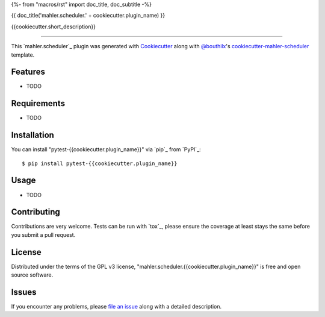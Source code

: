 {%- from "macros/rst" import doc_title, doc_subtitle -%}

{{ doc_title('mahler.scheduler.' + cookiecutter.plugin_name) }}


.. |pypi| image:: https://img.shields.io/pypi/v/mahler.scheduler.{{cookiecutter.plugin_name}}
    :target: https://pypi.python.org/pypi/mahler.scheduler.{{cookiecutter.plugin_name}}
    :alt: Current PyPi Version

.. |py_versions| image:: https://img.shields.io/pypi/pyversions/mahler.scheduler.{{cookiecutter.plugin_name}}.svg
    :target: https://pypi.python.org/pypi/mahler.scheduler.{{cookiecutter.plugin_name}}
    :alt: Supported Python Versions

.. |license| image:: https://img.shields.io/badge/License-GPL%20v3-blue.svg
    :target: https://www.gnu.org/licenses/gpl-3.0
    :alt: GPL v3 license

.. |rtfd| image:: https://readthedocs.org/projects/mahler.scheduler.{{cookiecutter.plugin_name}}/badge/?version=latest
    :target: https://mahler-scheduler-{{cookiecutter.plugin_name}}.readthedocs.io/en/latest/?badge=latest
    :alt: Documentation Status

.. |codecov| image:: https://codecov.io/gh/Epistimio/mahler.scheduler.{{cookiecutter.plugin_name}}/branch/master/graph/badge.svg
    :target: https://codecov.io/gh/Epistimio/mahler.scheduler.{{cookiecutter.plugin_name}}
    :alt: Codecov Report

.. |travis| image:: https://travis-ci.org/bouthilx/mahler.scheduler.{{cookiecutter.plugin_name}}.svg?branch=master
    :target: https://travis-ci.org/bouthilx/mahler.scheduler.{{cookiecutter.plugin_name}}
    :alt: Travis tests


{{cookiecutter.short_description}}


----

This `mahler.scheduler`_ plugin was generated with `Cookiecutter`_ along with `@bouthilx`_'s `cookiecutter-mahler-scheduler`_ template.


Features
--------

* TODO


Requirements
------------

* TODO


Installation
------------

You can install "pytest-{{cookiecutter.plugin_name}}" via `pip`_ from `PyPI`_::

    $ pip install pytest-{{cookiecutter.plugin_name}}


Usage
-----

* TODO

Contributing
------------
Contributions are very welcome. Tests can be run with `tox`_, please ensure
the coverage at least stays the same before you submit a pull request.

License
-------

Distributed under the terms of the GPL v3 license,
"mahler.scheduler.{{cookiecutter.plugin_name}}" is free and open source software.


Issues
------

If you encounter any problems, please `file an issue`_ along with a detailed description.

.. _`Cookiecutter`: https://github.com/audreyr/cookiecutter
.. _`@bouthilx`: https://github.com/bouthilx
.. _`GNU GPL v3.0`: http://www.gnu.org/licenses/gpl-3.0.txt
.. _`cookiecutter-mahler-scheduler`: https://github.com/bouthilx/cookiecutter-mahler.scheduler
.. _`file an issue`: https://github.com/{{cookiecutter.github_username}}/cookiecutter-mahler.scheduler.{{cookiecutter.plugin_name}}/issues
.. _`mahler`: https://github.com/bouthilx/mahler
